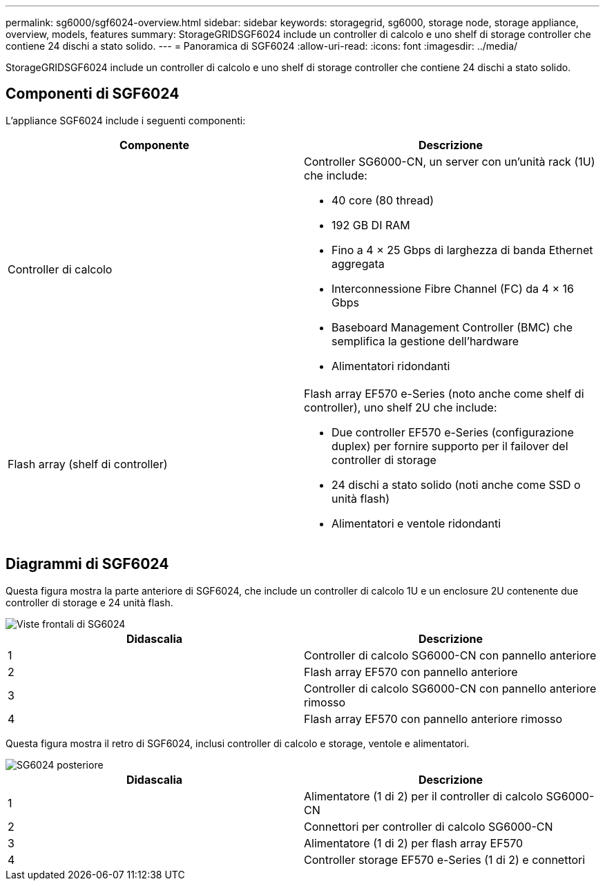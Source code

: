 ---
permalink: sg6000/sgf6024-overview.html 
sidebar: sidebar 
keywords: storagegrid, sg6000, storage node, storage appliance, overview, models, features 
summary: StorageGRIDSGF6024 include un controller di calcolo e uno shelf di storage controller che contiene 24 dischi a stato solido. 
---
= Panoramica di SGF6024
:allow-uri-read: 
:icons: font
:imagesdir: ../media/


[role="lead"]
StorageGRIDSGF6024 include un controller di calcolo e uno shelf di storage controller che contiene 24 dischi a stato solido.



== Componenti di SGF6024

L'appliance SGF6024 include i seguenti componenti:

|===
| Componente | Descrizione 


 a| 
Controller di calcolo
 a| 
Controller SG6000-CN, un server con un'unità rack (1U) che include:

* 40 core (80 thread)
* 192 GB DI RAM
* Fino a 4 × 25 Gbps di larghezza di banda Ethernet aggregata
* Interconnessione Fibre Channel (FC) da 4 × 16 Gbps
* Baseboard Management Controller (BMC) che semplifica la gestione dell'hardware
* Alimentatori ridondanti




 a| 
Flash array (shelf di controller)
 a| 
Flash array EF570 e-Series (noto anche come shelf di controller), uno shelf 2U che include:

* Due controller EF570 e-Series (configurazione duplex) per fornire supporto per il failover del controller di storage
* 24 dischi a stato solido (noti anche come SSD o unità flash)
* Alimentatori e ventole ridondanti


|===


== Diagrammi di SGF6024

Questa figura mostra la parte anteriore di SGF6024, che include un controller di calcolo 1U e un enclosure 2U contenente due controller di storage e 24 unità flash.

image::../media/sgf6024_front_view_with_and_without_bezels.png[Viste frontali di SG6024]

|===
| Didascalia | Descrizione 


 a| 
1
 a| 
Controller di calcolo SG6000-CN con pannello anteriore



 a| 
2
 a| 
Flash array EF570 con pannello anteriore



 a| 
3
 a| 
Controller di calcolo SG6000-CN con pannello anteriore rimosso



 a| 
4
 a| 
Flash array EF570 con pannello anteriore rimosso

|===
Questa figura mostra il retro di SGF6024, inclusi controller di calcolo e storage, ventole e alimentatori.

image::../media/sgf6024_rear_view.gif[SG6024 posteriore]

|===
| Didascalia | Descrizione 


 a| 
1
 a| 
Alimentatore (1 di 2) per il controller di calcolo SG6000-CN



 a| 
2
 a| 
Connettori per controller di calcolo SG6000-CN



 a| 
3
 a| 
Alimentatore (1 di 2) per flash array EF570



 a| 
4
 a| 
Controller storage EF570 e-Series (1 di 2) e connettori

|===
